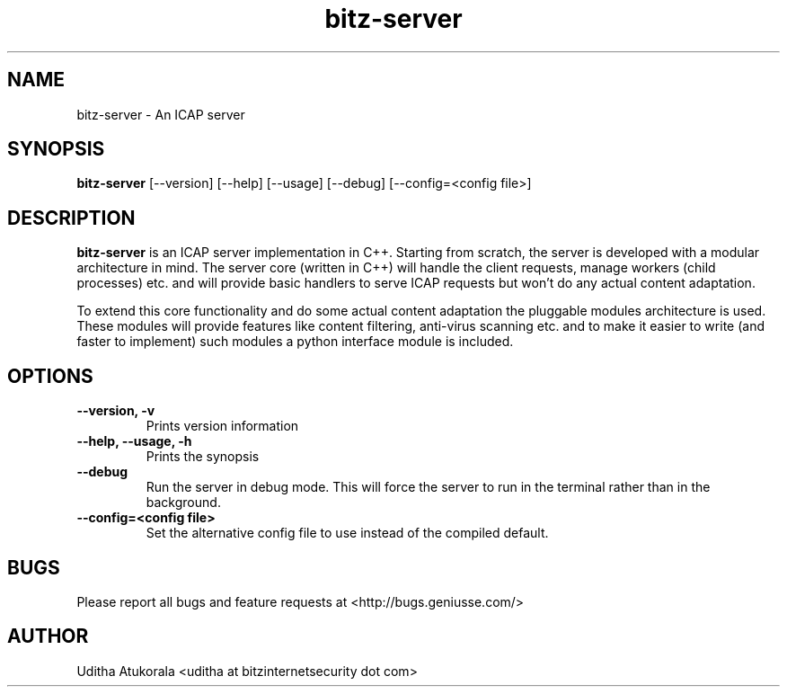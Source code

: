 .TH bitz-server 1 "March 2013" Linux "User Manuals"
.SH NAME
bitz-server \- An ICAP server
.SH SYNOPSIS
.B bitz-server
[--version] [--help] [--usage] [--debug] [--config=<config file>]
.SH DESCRIPTION
.B bitz-server
is an ICAP server implementation in C++. Starting from scratch,
the server is developed with a modular architecture in mind.
The server core (written in C++) will handle the client requests,
manage workers (child processes) etc. and will provide basic handlers
to serve ICAP requests but won't do any actual content adaptation.
.P
To extend this core functionality and do some actual content adaptation
the pluggable modules architecture is used. These modules will provide
features like content filtering, anti-virus scanning etc. and to make it
easier to write (and faster to implement) such modules a python interface
module is included.
.SH OPTIONS
.TP
.B --version, -v
Prints version information
.TP
.B --help, --usage, -h
Prints the synopsis
.TP
.B --debug
Run the server in debug mode. This will force the server to run in the
terminal rather than in the background.
.TP
.B --config=<config file>
Set the alternative config file to use instead of the compiled default.
.SH BUGS
Please report all bugs and feature requests at <http://bugs.geniusse.com/>
.SH AUTHOR
Uditha Atukorala <uditha at bitzinternetsecurity dot com>

